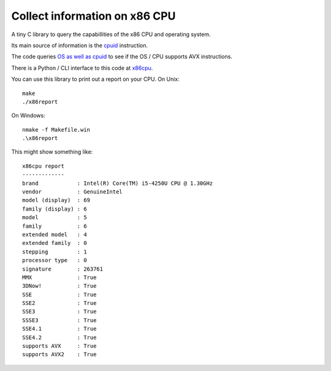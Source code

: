 ##############################
Collect information on x86 CPU
##############################

A tiny C library to query the capabillities of the x86 CPU and operating system.

Its main source of information is the `cpuid
<https://en.wikipedia.org/wiki/CPUID>`_ instruction.

The code queries `OS as well as cpuid
<https://en.wikipedia.org/wiki/Advanced_Vector_Extensions#Operating_system_support>`_
to see if the OS / CPU supports AVX instructions.

There is a Python / CLI interface to this code at `x86cpu
<https://github.com/matthew-brett/x86cpu>`_.

You can use this library to print out a report on your CPU.  On Unix::

    make
    ./x86report

On Windows::

    nmake -f Makefile.win
    .\x86report

This might show something like::

    x86cpu report
    -------------
    brand            : Intel(R) Core(TM) i5-4250U CPU @ 1.30GHz
    vendor           : GenuineIntel
    model (display)  : 69
    family (display) : 6
    model            : 5
    family           : 6
    extended model   : 4
    extended family  : 0
    stepping         : 1
    processor type   : 0
    signature        : 263761
    MMX              : True
    3DNow!           : True
    SSE              : True
    SSE2             : True
    SSE3             : True
    SSSE3            : True
    SSE4.1           : True
    SSE4.2           : True
    supports AVX     : True
    supports AVX2    : True
